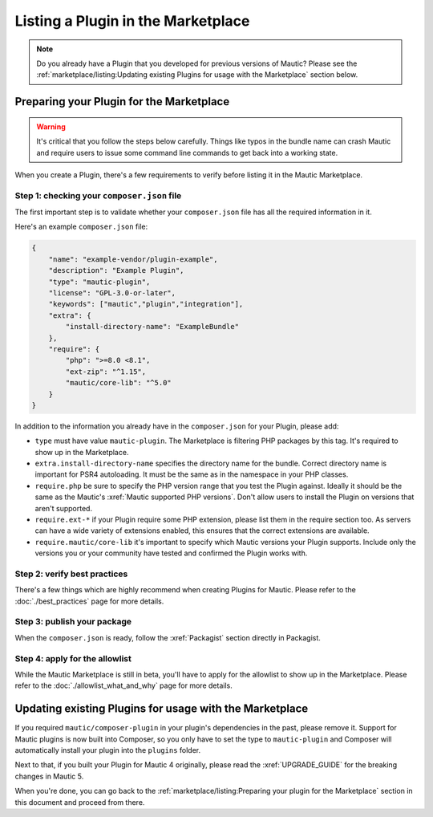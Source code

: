 Listing a Plugin in the Marketplace
###################################

.. note::
    Do you already have a Plugin that you developed for previous versions of Mautic? Please see the :ref:`marketplace/listing:Updating existing Plugins for usage with the Marketplace` section below.

Preparing your Plugin for the Marketplace
*****************************************

.. warning::
    It's critical that you follow the steps below carefully. Things like typos in the bundle name can crash Mautic and require users to issue some command line commands to get back into a working state.

When you create a Plugin, there's a few requirements to verify before listing it in the Mautic Marketplace.

Step 1: checking your ``composer.json`` file
============================================

The first important step is to validate whether your ``composer.json`` file has all the required information in it.

Here's an example ``composer.json`` file:

.. code-block:: json

    {
        "name": "example-vendor/plugin-example",
        "description": "Example Plugin",
        "type": "mautic-plugin",
        "license": "GPL-3.0-or-later",
        "keywords": ["mautic","plugin","integration"],
        "extra": {
            "install-directory-name": "ExampleBundle"
        },
        "require": {
            "php": ">=8.0 <8.1",
            "ext-zip": "^1.15",
            "mautic/core-lib": "^5.0"
        }
    }

In addition to the information you already have in the ``composer.json`` for your Plugin, please add:

- ``type`` must have value ``mautic-plugin``. The Marketplace is filtering PHP packages by this tag. It's required to show up in the Marketplace.
- ``extra.install-directory-name`` specifies the directory name for the bundle. Correct directory name is important for PSR4 autoloading. It must be the same as in the namespace in your PHP classes.
- ``require.php`` be sure to specify the PHP version range that you test the Plugin against. Ideally it should be the same as the Mautic's :xref:`Mautic supported PHP versions`. Don't allow users to install the Plugin on versions that aren't supported.
- ``require.ext-*`` if your Plugin require some PHP extension, please list them in the require section too. As servers can have a wide variety of extensions enabled, this ensures that the correct extensions are available.
- ``require.mautic/core-lib`` it's important to specify which Mautic versions your Plugin supports. Include only the versions you or your community have tested and confirmed the Plugin works with.

Step 2: verify best practices
=============================

There's a few things which are highly recommend when creating Plugins for Mautic. Please refer to the :doc:`./best_practices` page for more details.

Step 3: publish your package
============================

When the ``composer.json`` is ready, follow the :xref:`Packagist` section directly in Packagist.

Step 4: apply for the allowlist
===============================

While the Mautic Marketplace is still in beta, you'll have to apply for the allowlist to show up in the Marketplace. Please refer to the :doc:`./allowlist_what_and_why` page for more details.

Updating existing Plugins for usage with the Marketplace
********************************************************

If you required ``mautic/composer-plugin`` in your plugin's dependencies in the past, please remove it. Support for Mautic plugins is now built into Composer, so you only have to set the type to ``mautic-plugin`` and Composer will automatically install your plugin into the ``plugins`` folder.

Next to that, if you built your Plugin for Mautic 4 originally, please read the :xref:`UPGRADE_GUIDE` for the breaking changes in Mautic 5.

When you're done, you can go back to the :ref:`marketplace/listing:Preparing your plugin for the Marketplace` section in this document and proceed from there.
